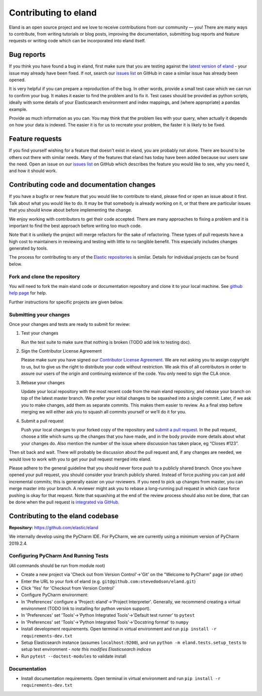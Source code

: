 =====================
Contributing to eland
=====================

Eland is an open source project and we love to receive contributions
from our community — you! There are many ways to contribute, from
writing tutorials or blog posts, improving the documentation, submitting
bug reports and feature requests or writing code which can be
incorporated into eland itself.

Bug reports
-----------

If you think you have found a bug in eland, first make sure that you are
testing against the `latest version of
eland <https://github.com/elastic/eland>`__ - your issue may already
have been fixed. If not, search our `issues
list <https://github.com/elastic/eland/issues>`__ on GitHub in case a
similar issue has already been opened.

It is very helpful if you can prepare a reproduction of the bug. In
other words, provide a small test case which we can run to confirm your
bug. It makes it easier to find the problem and to fix it. Test cases
should be provided as python scripts, ideally with some details of your
Elasticsearch environment and index mappings, and (where appropriate) a
pandas example.

Provide as much information as you can. You may think that the problem
lies with your query, when actually it depends on how your data is
indexed. The easier it is for us to recreate your problem, the faster it
is likely to be fixed.

Feature requests
----------------

If you find yourself wishing for a feature that doesn't exist in eland,
you are probably not alone. There are bound to be others out there with
similar needs. Many of the features that eland has today have been added
because our users saw the need. Open an issue on our `issues
list <https://github.com/elastic/eland/issues>`__ on GitHub which
describes the feature you would like to see, why you need it, and how it
should work.

Contributing code and documentation changes
-------------------------------------------

If you have a bugfix or new feature that you would like to contribute to
eland, please find or open an issue about it first. Talk about what you
would like to do. It may be that somebody is already working on it, or
that there are particular issues that you should know about before
implementing the change.

We enjoy working with contributors to get their code accepted. There are
many approaches to fixing a problem and it is important to find the best
approach before writing too much code.

Note that it is unlikely the project will merge refactors for the sake
of refactoring. These types of pull requests have a high cost to
maintainers in reviewing and testing with little to no tangible benefit.
This especially includes changes generated by tools. 

The process for contributing to any of the `Elastic
repositories <https://github.com/elastic/>`__ is similar. Details for
individual projects can be found below.

Fork and clone the repository
~~~~~~~~~~~~~~~~~~~~~~~~~~~~~

You will need to fork the main eland code or documentation repository
and clone it to your local machine. See `github help
page <https://help.github.com/articles/fork-a-repo>`__ for help.

Further instructions for specific projects are given below.

Submitting your changes
~~~~~~~~~~~~~~~~~~~~~~~

Once your changes and tests are ready to submit for review:

1. Test your changes

   Run the test suite to make sure that nothing is broken (TODO add link
   to testing doc).

2. Sign the Contributor License Agreement

   Please make sure you have signed our `Contributor License
   Agreement <https://www.elastic.co/contributor-agreement/>`__. We are
   not asking you to assign copyright to us, but to give us the right to
   distribute your code without restriction. We ask this of all
   contributors in order to assure our users of the origin and
   continuing existence of the code. You only need to sign the CLA once.

3. Rebase your changes

   Update your local repository with the most recent code from the main
   eland repository, and rebase your branch on top of the latest master
   branch. We prefer your initial changes to be squashed into a single
   commit. Later, if we ask you to make changes, add them as separate
   commits. This makes them easier to review. As a final step before
   merging we will either ask you to squash all commits yourself or
   we'll do it for you.

4. Submit a pull request

   Push your local changes to your forked copy of the repository and
   `submit a pull
   request <https://help.github.com/articles/using-pull-requests>`__. In
   the pull request, choose a title which sums up the changes that you
   have made, and in the body provide more details about what your
   changes do. Also mention the number of the issue where discussion has
   taken place, eg “Closes #123”.

Then sit back and wait. There will probably be discussion about the pull
request and, if any changes are needed, we would love to work with you
to get your pull request merged into eland.

Please adhere to the general guideline that you should never force push
to a publicly shared branch. Once you have opened your pull request, you
should consider your branch publicly shared. Instead of force pushing
you can just add incremental commits; this is generally easier on your
reviewers. If you need to pick up changes from master, you can merge
master into your branch. A reviewer might ask you to rebase a
long-running pull request in which case force pushing is okay for that
request. Note that squashing at the end of the review process should
also not be done, that can be done when the pull request is `integrated
via GitHub <https://github.com/blog/2141-squash-your-commits>`__.

Contributing to the eland codebase
----------------------------------

**Repository:** https://github.com/elastic/eland

We internally develop using the PyCharm IDE. For PyCharm, we are
currently using a minimum version of PyCharm 2019.2.4.

Configuring PyCharm And Running Tests
~~~~~~~~~~~~~~~~~~~~~~~~~~~~~~~~~~~~~

(All commands should be run from module root)

-  Create a new project via 'Check out from Version Control'->'Git'
   on the "Welcome to PyCharm" page (or other)
-  Enter the URL to your fork of eland
   (e.g. ``git@github.com:stevedodson/eland.git``)
-  Click 'Yes' for 'Checkout from Version Control'
-  Configure PyCharm environment:
-  In 'Preferences' configure a 'Project: eland'->'Project Interpreter'.
   Generally, we recommend creating a virtual environment (TODO link to
   installing for python version support).
-  In 'Preferences' set 'Tools'->'Python Integrated Tools'->'Default
   test runner' to ``pytest``
-  In 'Preferences' set 'Tools'->'Python Integrated Tools'->'Docstring
   format' to ``numpy``
-  Install development requirements. Open terminal in virtual
   environment and run ``pip install -r requirements-dev.txt``
-  Setup Elasticsearch instance (assumes ``localhost:9200``), and run
   ``python -m eland.tests.setup_tests`` to setup test environment -
   *note this modifies Elasticsearch indices*
-  Run ``pytest --doctest-modules`` to validate install

Documentation
~~~~~~~~~~~~~

-  Install documentation requirements. Open terminal in virtual
   environment and run ``pip install -r requirements-dev.txt``

